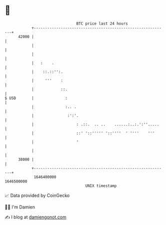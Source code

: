 * 👋

#+begin_example
                                   BTC price last 24 hours                    
               +------------------------------------------------------------+ 
         42000 |                                                            | 
               |                                                            | 
               |                                                            | 
               |   :    .                                                   | 
               |    ::.::'':.                                               | 
               |     '''    :                                               | 
               |            ::.                                             | 
   $ USD       |              :                                             | 
               |              :.. .                                         | 
               |               :':'.                                        | 
               |                   : .::.  .. ..    ......:..:.':''.....    | 
               |                   ::' '::''''' '::''''  ' ''''    '''      | 
               |                   '                                        | 
               |                                                            | 
         38000 |                                                            | 
               +------------------------------------------------------------+ 
                1646400000                                        1646500000  
                                       UNIX timestamp                         
#+end_example
📈 Data provided by CoinGecko

🧑‍💻 I'm Damien

✍️ I blog at [[https://www.damiengonot.com][damiengonot.com]]

